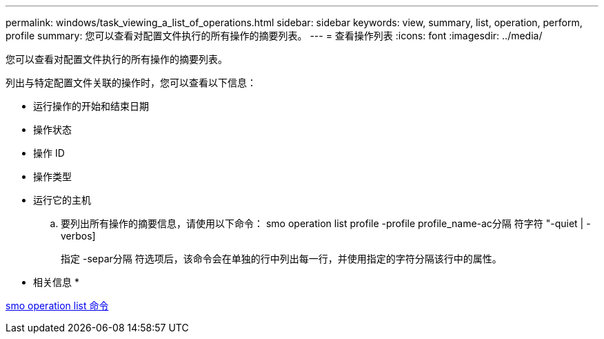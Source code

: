 ---
permalink: windows/task_viewing_a_list_of_operations.html 
sidebar: sidebar 
keywords: view, summary, list, operation, perform, profile 
summary: 您可以查看对配置文件执行的所有操作的摘要列表。 
---
= 查看操作列表
:icons: font
:imagesdir: ../media/


[role="lead"]
您可以查看对配置文件执行的所有操作的摘要列表。

列出与特定配置文件关联的操作时，您可以查看以下信息：

* 运行操作的开始和结束日期
* 操作状态
* 操作 ID
* 操作类型
* 运行它的主机
+
.. 要列出所有操作的摘要信息，请使用以下命令： smo operation list profile -profile profile_name-ac分隔 符字符 "-quiet | -verbos]
+
指定 -separ分隔 符选项后，该命令会在单独的行中列出每一行，并使用指定的字符分隔该行中的属性。





* 相关信息 *

xref:reference_the_smosmsapoperation_list_command.adoc[smo operation list 命令]
